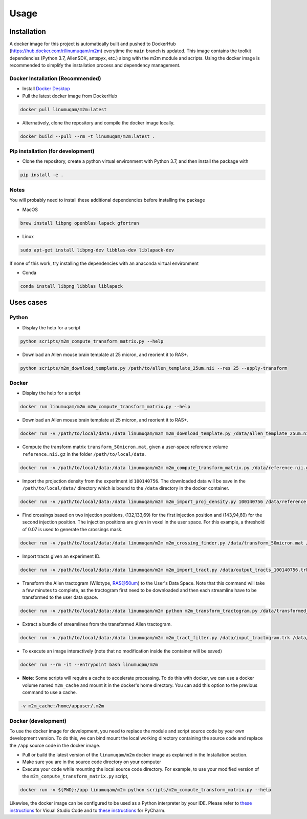 Usage
=====

.. _installation:

Installation
------------
A docker image for this project is automatically built and pushed to DockerHub (https://hub.docker.com/r/linumuqam/m2m) everytime the ``main`` branch is updated. This image contains the toolkit dependencies (Python 3.7, AllenSDK, antspyx, etc.) along with the m2m module and scripts. Using the docker image is recommended to simplify the installation process and dependency management.

Docker Installation (Recommended)
~~~~~~~~~~~~~~~~~~~~~~~~~~~~~~~~~
* Install `Docker Desktop <https://www.docker.com/get-started/>`_
* Pull the latest docker image from DockerHub

.. code-block:: bash

    docker pull linumuqam/m2m:latest

* Alternatively, clone the repository and compile the docker image locally.
.. code-block:: bash

    docker build --pull --rm -t linumuqam/m2m:latest .


Pip installation (for development)
~~~~~~~~~~~~~~~~~~~~~~~~~~~~~~~~~~

* Clone the repository, create a python virtual environment with Python 3.7, and then install the package with
.. code-block:: bash

    pip install -e .


Notes
~~~~~
You will probably need to install these additional dependencies before installing the package

* MacOS

.. code-block:: bash

    brew install libpng openblas lapack gfortran

* Linux

.. code-block:: bash

    sudo apt-get install libpng-dev libblas-dev liblapack-dev

If none of this work, try installing the dependencies with an anaconda virtual environment

* Conda

.. code-block:: bash

    conda install libpng libblas liblapack

Uses cases
----------
Python
~~~~~~

* Display the help for a script
.. code-block:: bash

    python scripts/m2m_compute_transform_matrix.py --help

* Download an Allen mouse brain template at 25 micron, and reorient it to RAS+.
.. code-block:: bash

    python scripts/m2m_download_template.py /path/to/allen_template_25um.nii --res 25 --apply-transform

Docker
~~~~~~
* Display the help for a script
.. code-block:: bash

    docker run linumuqam/m2m m2m_compute_transform_matrix.py --help

* Download an Allen mouse brain template at 25 micron, and reorient it to RAS+.
.. code-block:: bash

    docker run -v /path/to/local/data:/data linumuqam/m2m m2m_download_template.py /data/allen_template_25um.nii --res 25 --apply-transform

* Compute the transform matrix ``transform_50micron.mat``, given a user-space reference volume ``reference.nii.gz`` in the folder ``/path/to/local/data``.
.. code-block:: bash

    docker run -v /path/to/local/data:/data linumuqam/m2m m2m_compute_transform_matrix.py /data/reference.nii.gz /data/transform_50micron.mat 50

* Import the projection density from the experiment id ``100140756``. The downloaded data will be save in the ``/path/to/local/data/`` directory which is bound to the ``/data`` directory in the docker container.

.. code-block:: bash

    docker run -v /path/to/local/data:/data linumuqam/m2m m2m_import_proj_density.py 100140756 /data/reference.nii.gz /data/transform_50micron.mat 50 -d /data

* Find crossings based on two injection positions, (132,133,69) for the first injection position and (143,94,69) for the second injection position. The injection positions are given in voxel in the user space. For this example, a threshold of 0.07 is used to generate the crossings mask.

.. code-block:: bash

    docker run -v /path/to/local/data:/data linumuqam/m2m m2m_crossing_finder.py /data/transform_50micron.mat /data/reference.nii.gz 50 --red 132 133 69 --green 143 94 69 --injection --dir /data/detected_crossings --threshold 0.07

* Import tracts given an experiment ID.

.. code-block:: bash

    docker run -v /path/to/local/data:/data linumuqam/m2m m2m_import_tract.py /data/output_tracts_100140756.trk /data/transform_50micron.mat /data/reference.nii.gz 50 --ids 100140756

* Transform the Allen tractogram (Wildtype, RAS@50um) to the User's Data Space. Note that this command will take a few minutes to complete, as the tractogram first need to be downloaded and then each streamline have to be transformed to the user data space.

.. code-block:: bash

    docker run -v /path/to/local/data:/data linumuqam/m2m python m2m_transform_tractogram.py /data/transformed_tractogram.trk /data/transform_50micron.mat /data/reference.nii.gz

* Extract a bundle of streamlines from the transformed Allen tractogram.

.. code-block:: bash

    docker run -v /path/to/local/data:/data linumuqam/m2m m2m_tract_filter.py /data/input_tractogram.trk /data/output.trk /data/reference.nii.gz --sphere --center 132 133 69 --radius 2

* To execute an image interactively (note that no modification inside the container will be saved)

.. code-block:: bash

    docker run --rm -it --entrypoint bash linumuqam/m2m

* **Note**: Some scripts will require a cache to accelerate processing. To do this with docker, we can use a docker volume named ``m2m_cache`` and mount it in the docker's home directory. You can add this option to the previous command to use a cache.

.. code-block:: bash

    -v m2m_cache:/home/appuser/.m2m


Docker (development)
~~~~~~~~~~~~~~~~~~~~
To use the docker image for development, you need to replace the module and script source code by your own development version. To do this, we can bind mount the local working directory containing the source code and replace the ``/app`` source code in the docker image.

* Pull or build the latest version of the ``linumuqam/m2m`` docker image as explained in the Installation section.
* Make sure you are in the source code directory on your computer
* Execute your code while mounting the local source code directory. For example, to use your modified version of the ``m2m_compute_transform_matrix.py`` script,

.. code-block:: bash

    docker run -v ${PWD}:/app linumuqam/m2m python scripts/m2m_compute_transform_matrix.py --help

Likewise, the docker image can be configured to be used as a Python interpreter by your IDE. Please refer to `these instructions <https://code.visualstudio.com/docs/containers/quickstart-python>`_ for Visual Studio Code and to `these instructions <https://www.jetbrains.com/help/pycharm/using-docker-as-a-remote-interpreter.html>`_ for PyCharm.